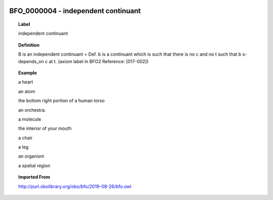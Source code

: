 
  .. _BFO_0000004:
  .. _independent continuant:
  .. index:: 
     single: BFO_0000004; independent continuant
     single: independent continuant; BFO_0000004

BFO_0000004 - independent continuant
====================================================================================

.. topic:: Label

    independent continuant

.. topic:: Definition

    B is an independent continuant = Def. b is a continuant which is such that there is no c and no t such that b s-depends_on c at t. (axiom label in BFO2 Reference: [017-002])

.. topic:: Example

    a heart

    an atom

    the bottom right portion of a human torso

    an orchestra.

    a molecule

    the interior of your mouth

    a chair

    a leg

    an organism

    a spatial region

.. topic:: Imported From

    http://purl.obolibrary.org/obo/bfo/2019-08-26/bfo.owl

